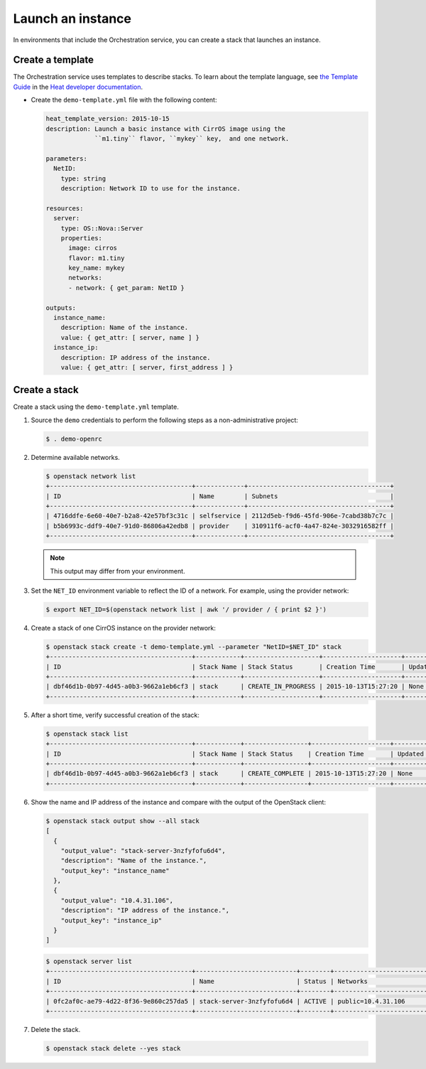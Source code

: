 .. _launch-instance:

Launch an instance
~~~~~~~~~~~~~~~~~~

In environments that include the Orchestration service, you can create a stack
that launches an instance.

Create a template
-----------------

The Orchestration service uses templates to describe stacks.
To learn about the template language, see `the Template Guide
<http://docs.openstack.org/developer/heat/template_guide/index.html>`__
in the `Heat developer documentation
<http://docs.openstack.org/developer/heat/index.html>`__.

* Create the ``demo-template.yml`` file with the following content:

  .. code-block:: yaml

     heat_template_version: 2015-10-15
     description: Launch a basic instance with CirrOS image using the
                  ``m1.tiny`` flavor, ``mykey`` key,  and one network.

     parameters:
       NetID:
         type: string
         description: Network ID to use for the instance.

     resources:
       server:
         type: OS::Nova::Server
         properties:
           image: cirros
           flavor: m1.tiny
           key_name: mykey
           networks:
           - network: { get_param: NetID }

     outputs:
       instance_name:
         description: Name of the instance.
         value: { get_attr: [ server, name ] }
       instance_ip:
         description: IP address of the instance.
         value: { get_attr: [ server, first_address ] }

Create a stack
--------------

Create a stack using the ``demo-template.yml`` template.

#. Source the ``demo`` credentials to perform
   the following steps as a non-administrative project:

   .. code-block:: console

      $ . demo-openrc

#. Determine available networks.

   .. code-block:: console

      $ openstack network list
      +--------------------------------------+-------------+--------------------------------------+
      | ID                                   | Name        | Subnets                              |
      +--------------------------------------+-------------+--------------------------------------+
      | 4716ddfe-6e60-40e7-b2a8-42e57bf3c31c | selfservice | 2112d5eb-f9d6-45fd-906e-7cabd38b7c7c |
      | b5b6993c-ddf9-40e7-91d0-86806a42edb8 | provider    | 310911f6-acf0-4a47-824e-3032916582ff |
      +--------------------------------------+-------------+--------------------------------------+

   .. note::

      This output may differ from your environment.

#. Set the ``NET_ID`` environment variable to reflect the ID of a network.
   For example, using the provider network:

   .. code-block:: console

      $ export NET_ID=$(openstack network list | awk '/ provider / { print $2 }')

#. Create a stack of one CirrOS instance on the provider network:

   .. code-block:: console

      $ openstack stack create -t demo-template.yml --parameter "NetID=$NET_ID" stack
      +--------------------------------------+------------+--------------------+---------------------+--------------+
      | ID                                   | Stack Name | Stack Status       | Creation Time       | Updated Time |
      +--------------------------------------+------------+--------------------+---------------------+--------------+
      | dbf46d1b-0b97-4d45-a0b3-9662a1eb6cf3 | stack      | CREATE_IN_PROGRESS | 2015-10-13T15:27:20 | None         |
      +--------------------------------------+------------+--------------------+---------------------+--------------+

#. After a short time, verify successful creation of the stack:

   .. code-block:: console

      $ openstack stack list
      +--------------------------------------+------------+-----------------+---------------------+--------------+
      | ID                                   | Stack Name | Stack Status    | Creation Time       | Updated Time |
      +--------------------------------------+------------+-----------------+---------------------+--------------+
      | dbf46d1b-0b97-4d45-a0b3-9662a1eb6cf3 | stack      | CREATE_COMPLETE | 2015-10-13T15:27:20 | None         |
      +--------------------------------------+------------+-----------------+---------------------+--------------+

#. Show the name and IP address of the instance and compare with the output
   of the OpenStack client:

   .. code-block:: console

      $ openstack stack output show --all stack
      [
        {
          "output_value": "stack-server-3nzfyfofu6d4",
          "description": "Name of the instance.",
          "output_key": "instance_name"
        },
        {
          "output_value": "10.4.31.106",
          "description": "IP address of the instance.",
          "output_key": "instance_ip"
        }
      ]

   .. code-block:: console

      $ openstack server list
      +--------------------------------------+---------------------------+--------+---------------------------------+
      | ID                                   | Name                      | Status | Networks                        |
      +--------------------------------------+---------------------------+--------+---------------------------------+
      | 0fc2af0c-ae79-4d22-8f36-9e860c257da5 | stack-server-3nzfyfofu6d4 | ACTIVE | public=10.4.31.106              |
      +--------------------------------------+---------------------------+--------+---------------------------------+

#. Delete the stack.

   .. code-block:: console

      $ openstack stack delete --yes stack
